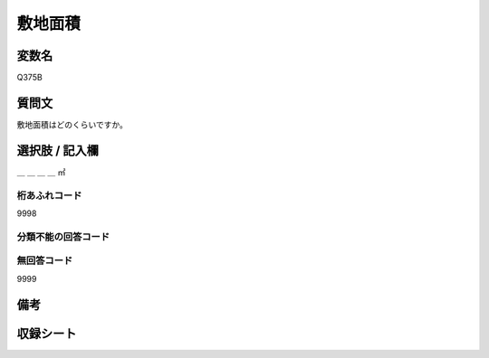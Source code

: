 .. title:: Q375B
.. rst-class:: item

====================================================================================================
敷地面積
====================================================================================================

.. rst-class:: varname

変数名
==================

Q375B

.. rst-class:: question

質問文
==================


敷地面積はどのくらいですか。



.. rst-class:: answer

選択肢 / 記入欄
======================

＿ ＿ ＿ ＿ ㎡



.. rst-class:: overflow

桁あふれコード
-------------------------------
9998


.. rst-class:: not_classified

分類不能の回答コード
-------------------------------------
  


.. rst-class:: not_available

無回答コード
-------------------------------------
9999


.. rst-class:: bikou

備考
==================
 



.. rst-class:: include_sheet

収録シート
=======================================
.. hlist::
   :columns: 3
   
   
   * p2_2
   
   * p3_2
   
   * p4_2
   
   * p5a_2
   
   * p5b_2
   
   * p6_2
   
   * p7_2
   
   * p8_2
   
   * p9_2
   
   * p10_2
   
   * p11ab_2
   
   * p11c_2
   
   * p12_2
   
   * p13_2
   
   * p14_2
   
   * p15_2
   
   * p16abc_2
   
   * p16d_2
   
   * p17_2
   
   * p18_2
   
   * p19_2
   
   * p20_2
   
   * p21abcd_2
   
   * p21e_2
   
   * p22_2
   
   * p23_2
   
   * p24_2
   
   * p25_2
   
   * p26_2
   
   * p27_2
   
   * p28_2
   
   


.. index:: Q375B